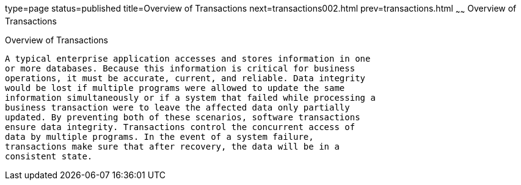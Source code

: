 type=page
status=published
title=Overview of Transactions
next=transactions002.html
prev=transactions.html
~~~~~~
Overview of Transactions
========================

[[A1024277]]

[[overview-of-transactions]]
Overview of Transactions
------------------------

A typical enterprise application accesses and stores information in one
or more databases. Because this information is critical for business
operations, it must be accurate, current, and reliable. Data integrity
would be lost if multiple programs were allowed to update the same
information simultaneously or if a system that failed while processing a
business transaction were to leave the affected data only partially
updated. By preventing both of these scenarios, software transactions
ensure data integrity. Transactions control the concurrent access of
data by multiple programs. In the event of a system failure,
transactions make sure that after recovery, the data will be in a
consistent state.



